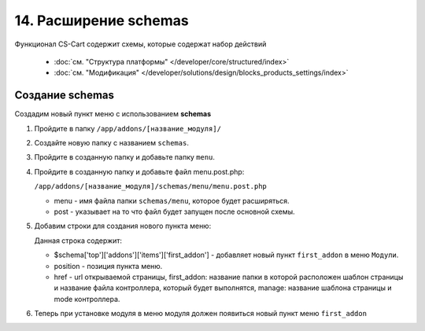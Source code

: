 **********************
14. Расширение schemas
**********************

Функционал CS-Cart содержит схемы, которые содержат набор действий

    *   :doc:`см. "Структура платформы" </developer/core/structured/index>`

    *   :doc:`см. "Модификация" </developer/solutions/design/blocks_products_settings/index>`

Создание schemas
----------------

Создадим новый пункт меню с использованием **schemas**

1.  Пройдите в папку ``/app/addons/[название_модуля]/``

2.  Создайте новую папку с названием ``schemas``.

3.  Пройдите в созданную папку и добавьте папку ``menu``.

4.  Пройдите в созданную папку и добавьте файл menu.post.php:

    ``/app/addons/[название_модуля]/schemas/menu/menu.post.php``

    *   menu - имя файла папки ``schemas/menu``, которое будет расширяться.

    *   post - указывает на то что файл будет запущен после основной схемы.

5.  Добавим строки для создания нового пункта меню:

    .. literalinclude:: files/schemas.php
        :linenos:

    Данная строка содержит:

    *   $schema['top']['addons']['items']['first_addon'] - добавляет новый пункт ``first_addon`` в меню ``Модули``.

    *   position - позиция пункта меню.

    *   href - url открываемой страницы, first_addon: название папки в которой расположен шаблон страницы и название файла контроллера, который будет выполнятся, manage: название шаблона страницы и mode контроллера.

6.  Теперь при установке модуля в меню модуля должен появиться новый пункт меню ``first_addon``

    .. image:: img/schemas_addon_01.png
        :alt: Первый модуль
